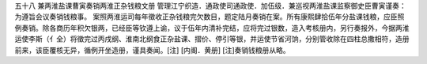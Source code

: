 五十八 兼两淮盐课曹寅奏销两淮正杂钱粮文册 
管理江宁织造．通政使司通政使．加伍级．兼巡视两淮盐课监察御史臣曹寅谨奏：为遵旨会议奏销钱粮事。 
案照两淮运司每年徵收正杂钱粮完欠数目，题定陆月奏销在案。所有康熙肆拾伍年分盐课钱粮，应臣照例奏销。除各商历年积欠银两，已经臣等钦遵上谕，议于伍年内清补完结，应将完过银数，造入考核册内，另行奏报外，今据两淮运使李斯（亻全）将徵完过丙戌纲、淮南北纲食正杂盐课、摺价、停引等银，并运使节省河饷，分别管收除在四柱总撒相符，造册前来，该臣覆核无异，循例开坐造册，谨具奏闻。[注] 
[内阁．黄册] 
[注]奏销钱粮册从略。 